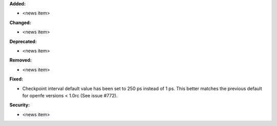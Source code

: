**Added:**

* <news item>

**Changed:**

* <news item>

**Deprecated:**

* <news item>

**Removed:**

* <news item>

**Fixed:**

* Checkpoint interval default value has been set to 250 ps instead of 1 ps.
  This better matches the previous default for openfe versions < 1.0rc
  (See issue #772).

**Security:**

* <news item>
